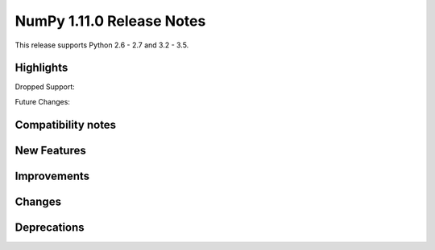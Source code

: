 NumPy 1.11.0 Release Notes
**************************

This release supports Python 2.6 - 2.7 and 3.2 - 3.5.


Highlights
==========


Dropped Support:


Future Changes:


Compatibility notes
===================


New Features
============


Improvements
============


Changes
=======


Deprecations
============

